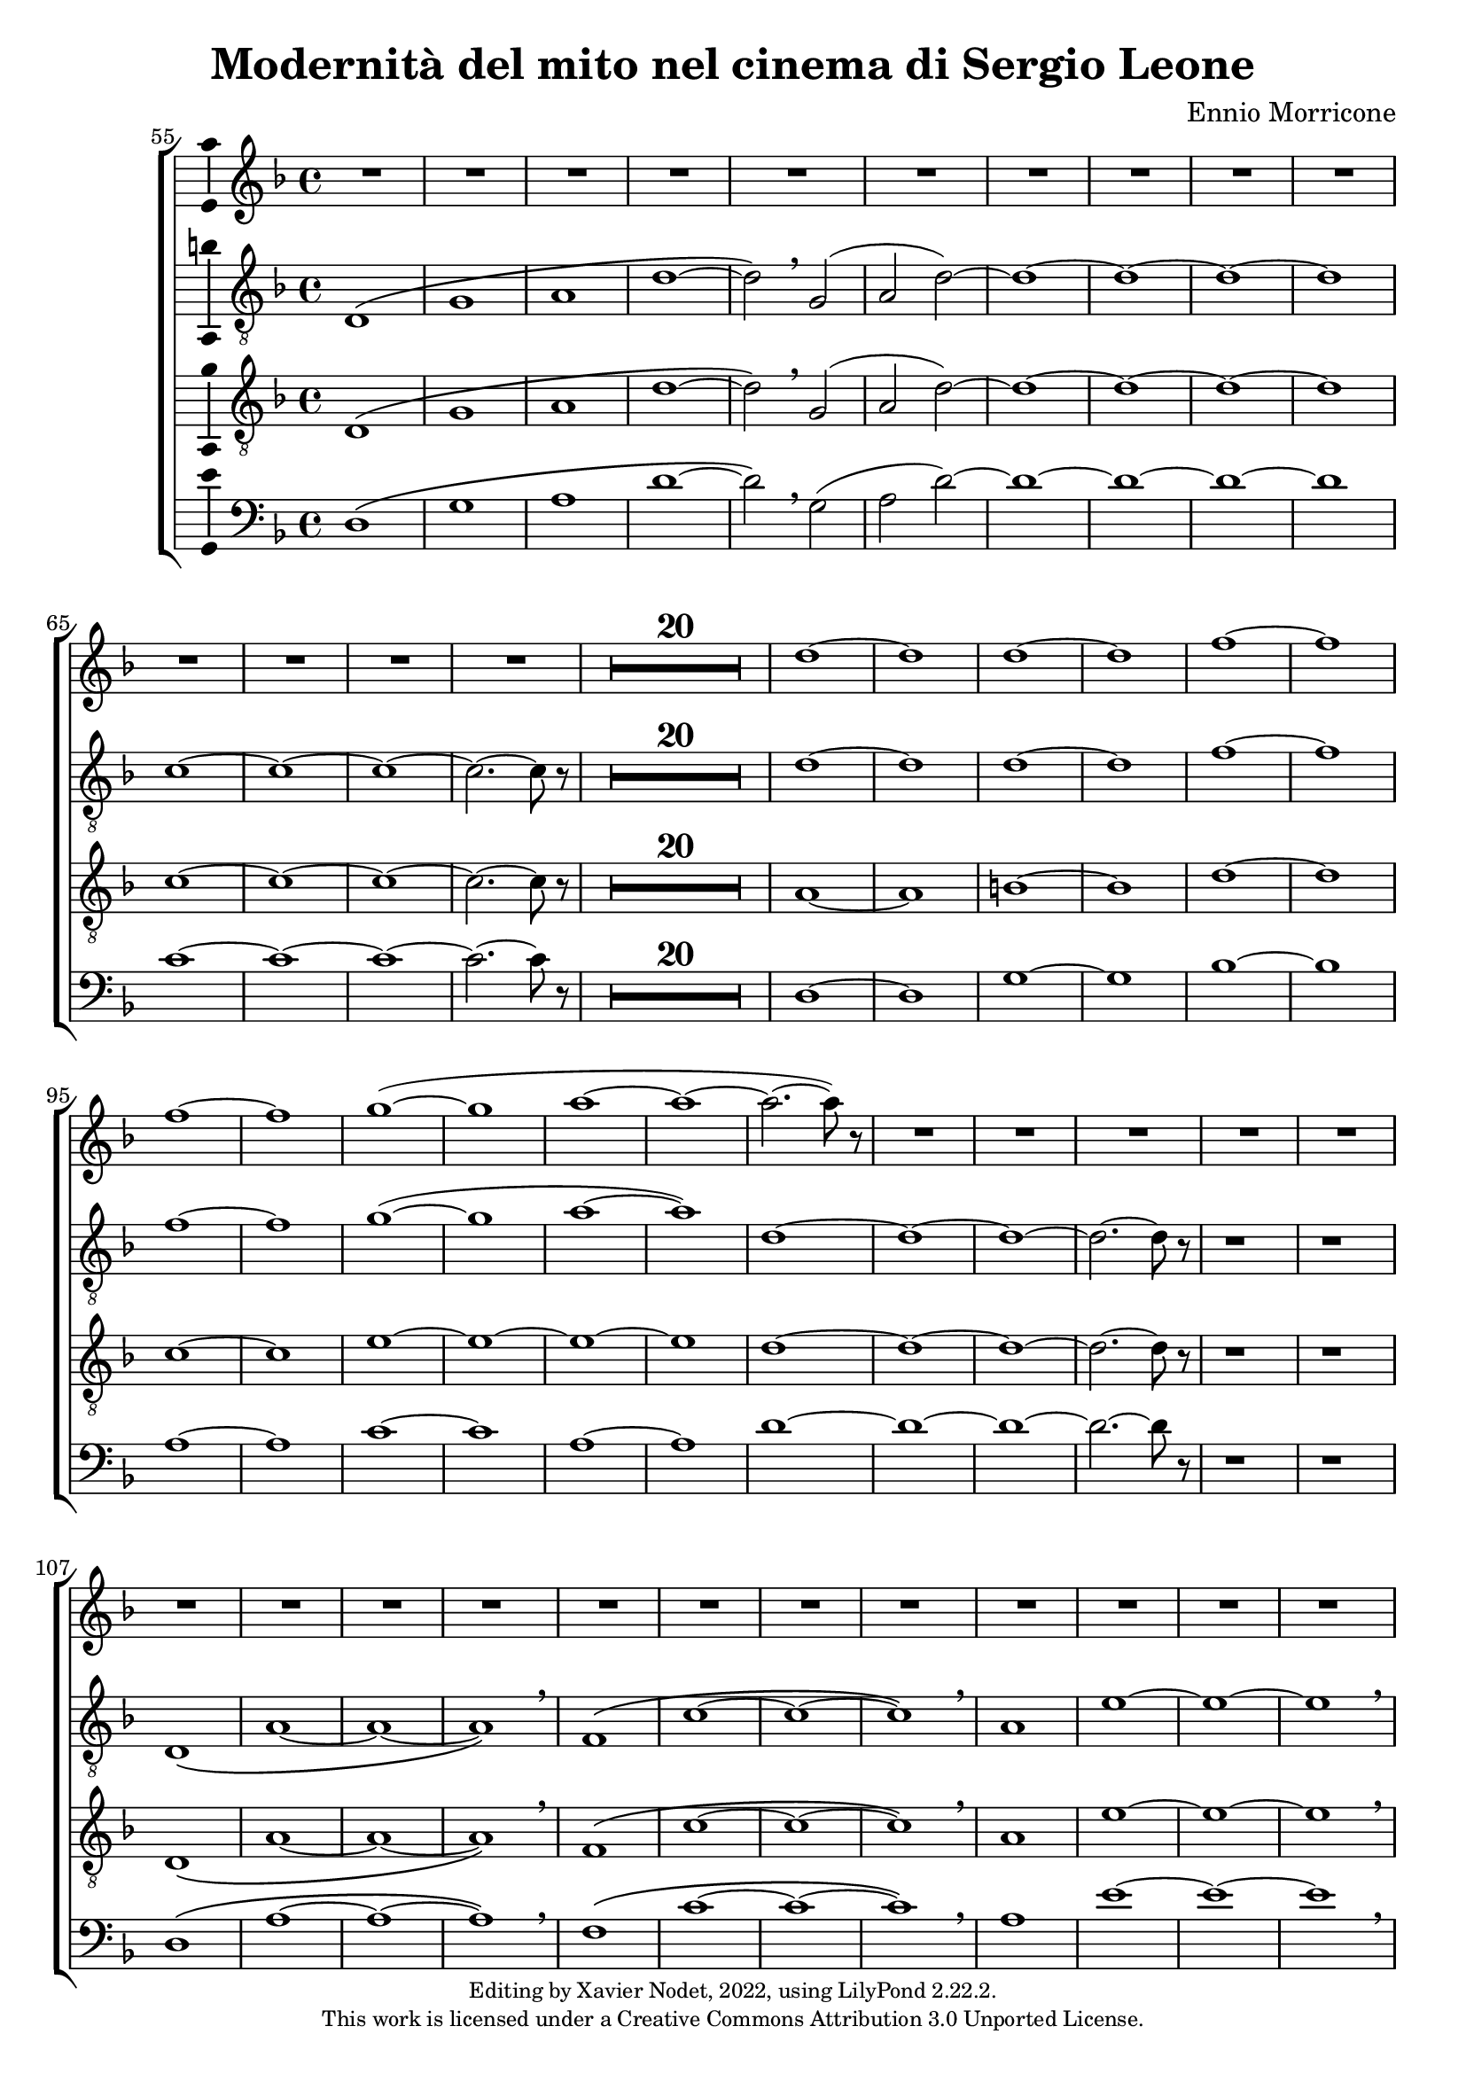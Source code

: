 \version "2.22.2"

\header {
  title = "Modernità del mito nel cinema di Sergio Leone"
  composer = "Ennio Morricone"
  copyright = \markup {
      \fontsize #-2
      \center-column {
         "Editing by Xavier Nodet, 2022, using LilyPond 2.22.2."
         "This work is licensed under a Creative Commons Attribution 3.0 Unported License."
      }
  }
  tagline = ""
}


sopranos = \relative c'' {
   \key f \major
   R1*34 |

   % 89
   d1~ |

   % 90
   1 | 1~ | 1 | f~ | f |
   % 95
   1~ | 1 | g~( | 1 | a~ |

   % 100
   1~ | 2.~ 8) r8 | R1*50

   % 152
   \key d \major  | R1*36

   % 188
   fis,1~ | 1~ | 1( | g2 fis) | g1~

   % 193
   1 | a~ | 1 | b~ | 1 | cis~ | 1
   % 200
   d | e | fis | g2( fis) | d1 | cis | \time 12/8 d1.~ |

   % 207
   1.~ | 8 r8 r4 r1 |

  % 209
  \key c \major
  \time 3/4
  \compressMMRests {R2.*47} |

  % 255
  \key bes \major
  \compressMMRests {R2.*28} |

  % 284
  \key ges \major
  \compressMMRests {R2.*28} |

   % 312
   \key e \major
   b2.~ | b~ | b | bis | cis~ | cis~ | cis~ |

   % 319
   cis | b~ | b | cis( | dis2 cis4 | b2.~) | b |
   % 326
   gis~ | gis~ | gis~ | gis | fis~ | 2~ 8 r8 | gis2.~ |

   % 333
   2. | fis~ | 2. | gis~ | 2. | fis~ |
   % 339
   2. | gis~ | 2.~ | 2.~ | 2. | g~ | 2.~ |

   % 346
   2.~ | 8 r8 r4 r4 | \key c \major
   \compressMMRests {R2.*28} |

   \time 4/4
   \compressMMRests {R1*49} |

   % 425
   R1*10 |
   c1 | d | e~ | 1~ |

   % 439
   1~ | 1 | d~ | 1 | f~ | 1 \breathe |
   % 445
   e~ | 1~ | 1~ | 1 | d~ | 1 |

   % 451
   f~ | 1 | e~ | 1~ | e8 r8 r4 r2 |

   \compressMMRests {R1*43} |

   % 495
   e,2 gis | b d |
   % 501
   c1~ | 1 | d~ | 1 | e~ | 1 | g~ |

   % 508
   1 | fis~ | 1 | f!~ | 2.~ 8 r8 | e2 d | a e' |
   % 515
   d a | e' d | a e' | d a | e' d | a e'~ | 2 d |

   % 522
   a e' | d a | e' d | a e' | d a | e' d | a e'~ | 8 r8 r4 r2 |
}


tenors = \relative c {
  \clef "G_8"
  \key f \major

  % 55
  \bar ""
  d1\( | g | a | d~ | d2\) \breathe g,( | a2 d)~ | d1~ | d~ | d~ | d
  % 65
  c~ | c~ | c~ | c2.~ c8 r8 |
  \compressMMRests {R1*20} |
  % 89
  d1~ | d | d~ | d | f~ | f | f~ | f | g(~ | g | a~ | a)
  % 101
  d,~ | d~ | d~ | d2.~ d8 r8 | r1 | r1 |
  % 107
  d,1\( | a'~ | a~ | a\) \breathe | f\( | c'~ | c~ | c\) \breathe
  % 115
  a | e'~ | e~ | e \breathe | a,\( | e' | d~ | d2\) \breathe g,\( |
  % 123
  d'1~ | d2\) \breathe g | d g, | d' g | d1~ | d~ | d~ | d | c~ | c2.~ c8 r8 |
  % 133
  \compressMMRests {R1*19} |
  % 152
  \key d \major
  \compressMMRests {R1*36} |
  % 188
  a1~ | a | b | c | b~ | b | a~ | a | b~ | b | cis~ | cis | d |
  % 200
  e | fis | d~ | d | cis |
  % 206
  \time 12/8
  d1.~ | d~ | d8 r8 r4 r1 |

  % 209
  \key c \major
  \time 3/4
  \compressMMRests {R2.*33} |
  r4 g, c | g'2. | R2.*3 | r4 g, c | a2. | R2.*4 | r4 g c | g'2.~ | g |

  % 255
  \key bes \major
  \compressMMRests {R2.*28} |

  % 284
  \key ges \major
  R2. | r4 des,2~ | 2. | a'( | bes2) r4 | R2.*3 | des2.~ | 2 g,4~ | 2.~ | 4 ces2~ | 2. |
  % 297
  f,~ | 2 bes4~| 2.~ | 4 ges2~ | 2. | aes~ | 2  r4 | R2. | r4 aes2~ | 2. |
  % 307
  ees'2.~ | 2 des4~ | 2.~ | 4 aes2~ | 2.

  % 312                                    319
  \key e \major
  b~ | b~ | b | bis | cis~ | cis~ | cis~ | cis | b~ | b | cis~ | cis | b~ | b~ |
  % 326                                       333
  b~ | b | e,~ | e | fis~ | 2~ 8 r8 | b2.~ | b | a~ | a | b~ | b | a~ |
  % 339                             346
  a | b~ | b~ | b~ | b~ | b~ | b~ | b~ | b8 r8 r4 r4 |

  % 348
  \key c \major
  \compressMMRests {R2.*28} |
  \time 4/4
  \compressMMRests {R1*49} |

  % 425
  r1 | r1 | r1 | c, | d | f | a |
  % 432
  c | b~ | 2 d | c1( | d) | e~ | e~ |
  % 439
  e~ | e | d~ | d | f~ | f \breathe |
  % 445
  e~ | e~ | e~ | e | d~ | d |
  % 451
  f~ | f | e~ | e~ | 8 r r4 r2 | r2 e |
  % 457
  d1~ | 2 r | r g( | e1~ | 2) r |
  % 462
  b'2( g~ | 1~ | 4~ 8) r8 r2 |

  % 465
  \compressMMRests {R1*30} |
  a,1 | c | e | d2 c | b e~ | e d |
  % 501
  c1~ | c | d~ | d | R1 | a,2( e'~ | e1) |
  % 508
  g2( e | d1) \breathe | 2( a'~ | 1) | c2( a~ | 1) | a,2( e'~
  % 515
  1) | g2( e | d1) \breathe | 2( a'~ | 1) | c2( a~ | 1) |
  %522
  a,2( e'~ | 1) | g2( e | d1) \breathe | 2( a'~ | 1) | c2( a~ | 8) r8 r4 r2 |
}

tenors_deux = \relative c {
  \clef "G_8"
  \key f \major

  % 55
  \bar ""
  d1\( | g | a | d~ | d2\) \breathe g,( | a2 d)~ | d1~ | d~ | d~ | d
  % 65
  c~ | c~ | c~ | c2.~ c8 r8 |
  % en fait, 20 mesures
  \compressMMRests {R1*20} |
  % 89
  a1~ | a | b~ | b | d~ | d | c~ | c | e~ | e~ | e~ | e
  % 101
  d~ | d~ | d~ | d2.~ d8 r8 | r1 | r1 |
  % 107
  d,1\( | a'~ | a~ | a\) \breathe | f\( | c'~ | c~ | c\) \breathe
  % 115
  a | e'~ | e~ | e \breathe | a,\( | e' | d~ | d2\) \breathe  g,\( |
  % 123
  d'1~ | d2\) \breathe g | d g, | d' g | d1~ | d~ | d~ | d | c~ | c2.~ c8 r8 |
  % 133
  \compressMMRests {R1*19} |
  % 152
  \key d \major
  \compressMMRests {R1*36} |
  % 188
  fis,1~ | fis~ | fis~ | fis | g~ | g | fis~ | fis | fis~ | fis | a~ | a |
  % 200
  b | cis | a~ | a | b | a |
  % 206
  \time 12/8
  d1.~ | d~ | d8 r8 r4 r1 |

  % 209
  \key c \major
  \time 3/4
  \compressMMRests {R2.*33} |
  R2.*14 |

  % 255
  \key bes \major
  \compressMMRests {R2.*28} |

  % 284
  \key ges \major
  R2. | r4 des,2~ | 2. | a'( | bes2) r4 | R2.*3 | des2.~ | 2 g,4~ | 2.~ | 4 ces2~ | 2. |
  % 297
  f,~ | 2 bes4~| 2.~ | 4 ges2~ | 2. | aes~ | 2  r4 | R2. | r4 aes2~ | 2. |
  % 307
  ees'2.~ | 2 des4~ | 2.~ | 4 aes2~ | 2.

  % 312                                    319
  \key e \major
  b~ | b~ | b | bis | cis | e,~ | e~ | e | b'~ | b | cis | cis | b~ | b |
  % 326                                            333
  gis~ | gis | e~ | e | fis~ | 2~ 8 r8 | gis2.~ | gis | fis~ | fis | gis~ | gis | fis~ |
  % 339                               344
  fis | gis~ | 2.~ | 2.~ | 4 r4 r4 | R2.*4 |

  % 348
  \key c \major
  \compressMMRests {R2.*28} |
  \time 4/4
  \compressMMRests {R1*49} |

  % 425
  r1 | a,1 | c~ | c | d | f | a |
  % 432
  c | b~ | 2 d | c1( | a) | c~ | c~ |
  % 439
  c~ | c | a~ | a | c~ | c \breathe |
  % 445
  c~ | c~ | c~ | c | a~ | a |
  % 451
  c~ | c~ | c~ | c~ | 8 r8 r4 r2 |
  % 456
  R1*9 |

  % 465
  \compressMMRests {R1*30} |
  a1 | c | e | d2 c | b1~ | b |
  % 501
  a~ | a~ | a~ | a | R1 | a,2( e'~ | e1) |
  % 508
  g2( e | d1) \breathe | 2( a'~ | 1) | c2( a~ | 1) | a,2( e'~
  % 515
  1) | g2( e | d1) \breathe | 2( a'~ | 1) | c2( a~ | 1) |
  %522
  a,2( e'~ | 1) | g2( e | d1) \breathe | 2( a'~ | 1) | c2( a~ | 8) r8 r4 r2 |
}

basses = \relative c {
  \clef bass
  \key f \major

  % 55
  \bar ""
  d1\( | g | a | d~ | d2\) \breathe g,( | a2 d)~ | d1~ | d~ | d~ | d
  % 65
  c~ | c~ | c~ | c2.~ c8 r8 |
  % en fait, 20 mesures
  \compressMMRests {R1*20} |
  % 89
  d,1~ | d | g~ | g | bes~ | bes | a~ | a | c~ | c | a~ | a
  % 101
  d~ | d~ | d~ | d2.~ d8 r8 | r1 | r1 |
  % 107
  d,1\( | a'~ | a~ | a\) \breathe | f\( | c'~ | c~ | c\) \breathe
  % 115
  a | e'~ | e~ | e \breathe | a,\( | e' | d~ | d2\) \breathe g,\( |
  % 123
  d'1~ | d2\) r2 | R1*8
  % 133
  \compressMMRests {R1*19} |
  % 152
  \key d \major
  \compressMMRests {R1*36} |
  % 188
  d,1 | cis | b | a | g~ | g | d'~ | d | b~ | b | fis'~ | fis |
  % 200
  g | a | d,~ | d | g | a2.~ a8 r8 |
  % 206
  \time 12/8
  r1. | r1. | r1. |

  % 209
  \key c \major
  \time 3/4
  \compressMMRests {R2.*33} |
  R2.*14 |

  % 255
  \key bes \major
  \compressMMRests {R2.*28} |

  % 284
  \key ges \major
  R2.*4 | r2 bes,4~ | 2. | r4 ges'2~ | 2. | R2.*11 | r2 des4~ | 2.~ | 4 r2 | R2.*6 |

  % 312                                319
  \key e \major
  e2.~ | e~ | e | dis | cis | b | a~ | a | e'~ | e | ais | dis, | gis~ | gis |
  % 326                                        333
  cis,~ | cis | a~ | a | b~ | 2~ 8 r8 | e2.~ | e~ | e~ | e~ | e~ | e~ | e~ |
  % 339                            346
  e~ | e~ | e~ | e~ | e | e~ | e~ | e~ | 8 r8 r4 r4 |

  % 348
  \key c \major
  \compressMMRests {R2.*28} |
  \time 4/4
  \compressMMRests {R1*49} |

  % 425
  a,1~ | a | c~ | c | d | f | a |
  % 432
  c | b | e, | a | d, | a'~ | a |
  % 439
  g( | c,) | d~ | d | f~ | f \breathe |
  % 445
  a~ | a | g | c, | d~ | d |
  % 451
  f~ | f | a~ | a~ | 8 r8 r4 r2 |
  % 456
  R1*9 |

  % 465
  \compressMMRests {R1*30} |
  R1*6 |
  % 501
  R1*5 | a,2( e'~ | e1) |
  % 508
  g2( e | d1) \breathe | 2( a'~ | 1) | c2( a~ | 1) | a,2( e'~
  % 515
  1) | g2( e | d1) \breathe | 2( a'~ | 1) | c2( a~ | 1) |
  %522
  a,2( e'~ | 1) | g2( e | d1) \breathe | 2( a'~ | 1) | c2( a~ | 8) r8 r4 r2 |
}

\score{
  \new ChoirStaff <<

  \set Score.currentBarNumber = #55
  \set Score.barNumberVisibility = #all-bar-numbers-visible
  \time 4/4
  %\tempo 4 = 69

    \new Staff <<
      \set Staff.midiInstrument = "choir aahs"
      \new Voice = "S. I" \with { \consists Ambitus_engraver } {
          \sopranos
      }
    >>


    \new Voice = "T. I" \with { \consists Ambitus_engraver } {
      \tenors
    }
    \new Voice = "T. II"  \with { \consists Ambitus_engraver } {
      \tenors_deux
    }
    \new Voice = "B."  \with { \consists Ambitus_engraver } {
      \basses
    }
  >>
  \layout { }
  \midi { }
}
